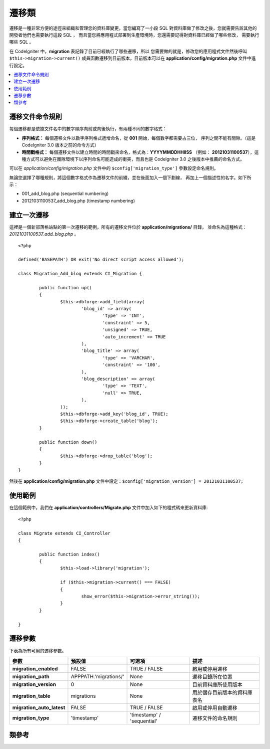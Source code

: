 ################
遷移類
################

遷移是一種非常方便的途徑來組織和管理您的資料庫變更，當您編寫了一小段 SQL
對資料庫做了修改之後，您就需要告訴其他的開發者他們也需要執行這段 SQL ，
而且當您將應用程式部署到生產環境時，您還需要記得對資料庫已經做了哪些修改，
需要執行哪些 SQL 。

在 CodeIgniter 中，**migration** 表記錄了目前已經執行了哪些遷移，所以
您需要做的就是，修改您的應用程式文件然後呼叫 ``$this->migration->current()``
成員函數遷移到目前版本，目前版本可以在 **application/config/migration.php**
文件中進行設定。

.. contents::
  :local:

.. raw:: html

  <div class="custom-index container"></div>

********************
遷移文件命令規則
********************

每個遷移都是依據文件名中的數字順序向前或向後執行，有兩種不同的數字格式：

* **序列格式：** 每個遷移文件以數字序列格式遞增命名，從 **001** 開始，每個數字都需要占三位，
  序列之間不能有間隙。（這是 CodeIgniter 3.0 版本之前的命令方式）
* **時間戳格式：** 每個遷移文件以建立時間的時間戳來命名，格式為：**YYYYMMDDHHIISS** （例如：
  **20121031100537**），這種方式可以避免在團隊環境下以序列命名可能造成的衝突，而且也是
  CodeIgniter 3.0 之後版本中推薦的命名方式。

可以在 *application/config/migration.php* 文件中的 ``$config['migration_type']`` 參數設定命名規則。

無論您選擇了哪種規則，將這個數字格式作為遷移文件的前綴，並在後面加入一個下劃線，
再加上一個描述性的名字。如下所示：

* 001_add_blog.php (sequential numbering)
* 20121031100537_add_blog.php (timestamp numbering)

******************
建立一次遷移
******************

這裡是一個新部落格站點的第一次遷移的範例，所有的遷移文件位於 **application/migrations/** 目錄，
並命名為這種格式：*20121031100537_add_blog.php* 。
::

	<?php

	defined('BASEPATH') OR exit('No direct script access allowed');

	class Migration_Add_blog extends CI_Migration {

		public function up()
		{
			$this->dbforge->add_field(array(
				'blog_id' => array(
					'type' => 'INT',
					'constraint' => 5,
					'unsigned' => TRUE,
					'auto_increment' => TRUE
				),
				'blog_title' => array(
					'type' => 'VARCHAR',
					'constraint' => '100',
				),
				'blog_description' => array(
					'type' => 'TEXT',
					'null' => TRUE,
				),
			));
			$this->dbforge->add_key('blog_id', TRUE);
			$this->dbforge->create_table('blog');
		}

		public function down()
		{
			$this->dbforge->drop_table('blog');
		}
	}

然後在 **application/config/migration.php** 文件中設定：``$config['migration_version'] = 20121031100537;``

*************
使用範例
*************

在這個範例中，我們在 **application/controllers/Migrate.php** 文件中加入如下的程式碼來更新資料庫::

	<?php
	
	class Migrate extends CI_Controller
	{

		public function index()
		{
			$this->load->library('migration');

			if ($this->migration->current() === FALSE)
			{
				show_error($this->migration->error_string());
			}
		}

	}

*********************
遷移參數
*********************

下表為所有可用的遷移參數。

========================== ====================== ========================== =============================================
參數                         預設值                可選項                    描述
========================== ====================== ========================== =============================================
**migration_enabled**      FALSE                  TRUE / FALSE               啟用或停用遷移
**migration_path**         APPPATH.'migrations/'  None                       遷移目錄所在位置
**migration_version**      0                      None                       目前資料庫所使用版本
**migration_table**        migrations             None                       用於儲存目前版本的資料庫表名
**migration_auto_latest**  FALSE                  TRUE / FALSE               啟用或停用自動遷移
**migration_type**         'timestamp'            'timestamp' / 'sequential' 遷移文件的命名規則
========================== ====================== ========================== =============================================

***************
類參考
***************

.. php:class:: CI_Migration

	.. php:method:: current()

		:returns:	TRUE if no migrations are found, current version string on success, FALSE on failure
		:rtype:	mixed

		遷移至目前版本。（目前版本通過 *application/config/migration.php* 文件的 ``$config['migration_version']`` 參數設定）

	.. php:method:: error_string()

		:returns:	Error messages
		:rtype:	string

		傳回遷移過程中發生的錯誤資訊。

	.. php:method:: find_migrations()

		:returns:	An array of migration files
		:rtype:	array

		傳回 **migration_path** 目錄下的所有遷移文件的陣列。

	.. php:method:: latest()

		:returns:	Current version string on success, FALSE on failure
		:rtype:	mixed

		這個成員函數和 ``current()`` 類似，但是它並不是遷移到 ``$config['migration_version']`` 參數所對應的版本，而是遷移到遷移文件中的最新版本。

	.. php:method:: version($target_version)

		:param	mixed	$target_version: Migration version to process
		:returns:	TRUE if no migrations are found, current version string on success, FALSE on failure
		:rtype:	mixed

		遷移到特定版本（回退或升級都可以），這個成員函數和 ``current()`` 類似，但是忽略 ``$config['migration_version']`` 參數，而是遷移到用戶指定版本。
		::

			$this->migration->version(5);
